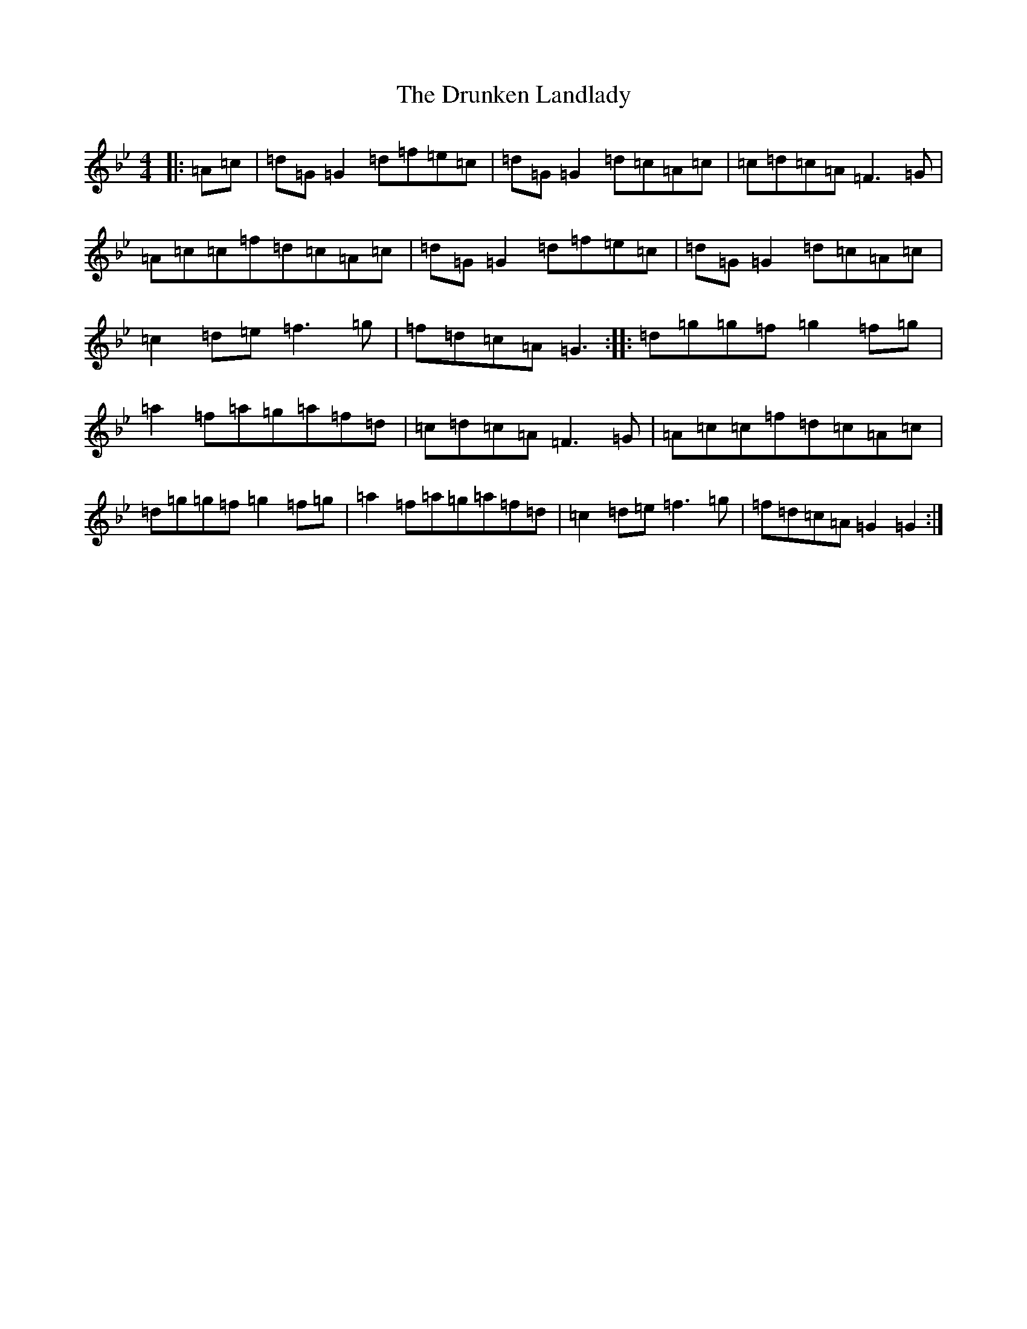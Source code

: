 X: 5702
T: Drunken Landlady, The
S: https://thesession.org/tunes/363#setting363
Z: E Dorian
R: reel
M:4/4
L:1/8
K: C Dorian
|:=A=c|=d=G=G2=d=f=e=c|=d=G=G2=d=c=A=c|=c=d=c=A=F3=G|=A=c=c=f=d=c=A=c|=d=G=G2=d=f=e=c|=d=G=G2=d=c=A=c|=c2=d=e=f3=g|=f=d=c=A=G3:||:=d=g=g=f=g2=f=g|=a2=f=a=g=a=f=d|=c=d=c=A=F3=G|=A=c=c=f=d=c=A=c|=d=g=g=f=g2=f=g|=a2=f=a=g=a=f=d|=c2=d=e=f3=g|=f=d=c=A=G2=G2:|